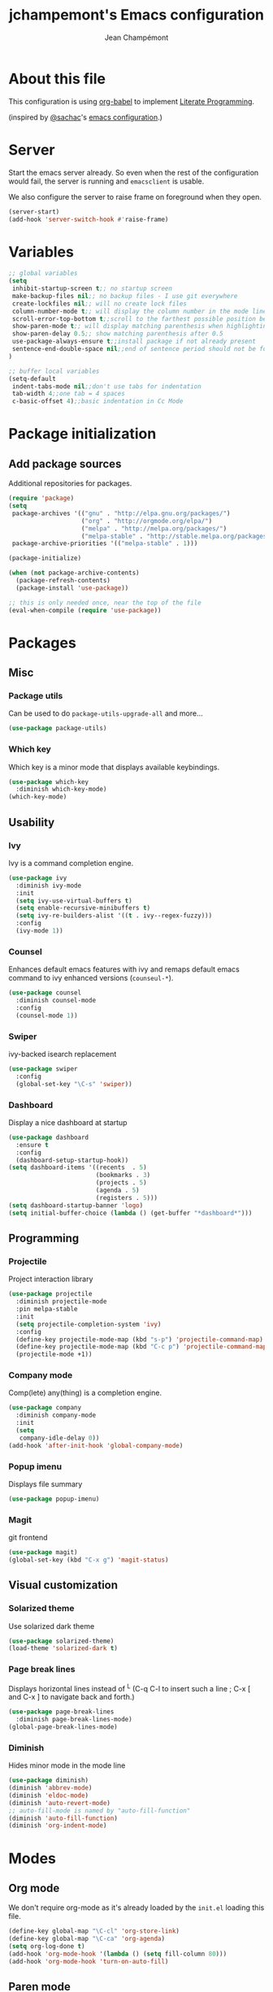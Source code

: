 #+TITLE:    jchampemont's Emacs configuration
#+AUTHOR:   Jean Champémont
#+KEYWORDS: emacs config
#+OPTIONS:  toc: 4 h:4 ':t
#+STARTUP:  showall

* About this file

This configuration is using [[http://orgmode.org/worg/org-contrib/babel/intro.html][org-babel]] to implement [[http://en.wikipedia.org/wiki/Literate_programming][Literate Programming]].

(inspired by [[https://twitter.com/sachac][@sachac]]'s [[http://sach.ac/dotemacs][emacs configuration]].)
* Server
Start the emacs server already. So even when the rest of the
configuration would fail, the server is running and =emacsclient= is
usable.

We also configure the server to raise frame on foreground when they
open.

#+begin_src emacs-lisp :tangle yes
  (server-start)
  (add-hook 'server-switch-hook #'raise-frame)
#+end_src
* Variables

#+begin_src emacs-lisp :tangle yes
;; global variables
(setq
 inhibit-startup-screen t;; no startup screen
 make-backup-files nil;; no backup files - I use git everywhere
 create-lockfiles nil;; will no create lock files
 column-number-mode t;; will display the column number in the mode line
 scroll-error-top-bottom t;;scroll to the farthest possible position before signaling an error
 show-paren-mode t;; will display matching parenthesis when highlighting a parenthesis
 show-paren-delay 0.5;; show matching parenthesis after 0.5
 use-package-always-ensure t;;install package if not already present
 sentence-end-double-space nil;;end of sentence period should not be followed by two spaces
)

;; buffer local variables
(setq-default
 indent-tabs-mode nil;;don't use tabs for indentation
 tab-width 4;;one tab = 4 spaces
 c-basic-offset 4);;basic indentation in Cc Mode
#+end_src
* Package initialization
** Add package sources

Additional repositories for packages.

#+begin_src emacs-lisp :tangle yes
(require 'package)
(setq
 package-archives '(("gnu" . "http://elpa.gnu.org/packages/")
                    ("org" . "http://orgmode.org/elpa/")
                    ("melpa" . "http://melpa.org/packages/")
                    ("melpa-stable" . "http://stable.melpa.org/packages/"))
 package-archive-priorities '(("melpa-stable" . 1)))

(package-initialize)

(when (not package-archive-contents)
  (package-refresh-contents)
  (package-install 'use-package))

;; this is only needed once, near the top of the file
(eval-when-compile (require 'use-package))
#+end_src
* Packages
** Misc
*** Package utils
Can be used to do =package-utils-upgrade-all= and more...

#+begin_src emacs-lisp :tangle yes
(use-package package-utils)
#+end_src
*** Which key
Which key is a minor mode that displays available keybindings.

#+begin_src emacs-lisp :tangle yes
(use-package which-key
  :diminish which-key-mode)
(which-key-mode)
#+end_src
** Usability
*** Ivy
Ivy is a command completion engine.

#+begin_src emacs-lisp :tangle yes
(use-package ivy
  :diminish ivy-mode
  :init
  (setq ivy-use-virtual-buffers t)
  (setq enable-recursive-minibuffers t)
  (setq ivy-re-builders-alist '((t . ivy--regex-fuzzy)))
  :config
  (ivy-mode 1))
#+end_src
*** Counsel
Enhances default emacs features with ivy and remaps default emacs command to ivy
enhanced versions (=counseul-*=).

#+begin_src emacs-lisp :tangle yes
(use-package counsel
  :diminish counsel-mode
  :config
  (counsel-mode 1))
#+end_src
*** Swiper
ivy-backed isearch replacement

#+begin_src emacs-lisp :tangle yes
(use-package swiper
  :config
  (global-set-key "\C-s" 'swiper))
#+end_src
*** Dashboard
Display a nice dashboard at startup

#+begin_src emacs-lisp :tangle yes
(use-package dashboard
  :ensure t
  :config
  (dashboard-setup-startup-hook))
(setq dashboard-items '((recents  . 5)
                        (bookmarks . 3)
                        (projects . 5)
                        (agenda . 5)
                        (registers . 5)))
(setq dashboard-startup-banner 'logo)
(setq initial-buffer-choice (lambda () (get-buffer "*dashboard*")))
#+end_src
** Programming
*** Projectile
Project interaction library

#+begin_src emacs-lisp :tangle yes
(use-package projectile
  :diminish projectile-mode
  :pin melpa-stable
  :init
  (setq projectile-completion-system 'ivy)
  :config
  (define-key projectile-mode-map (kbd "s-p") 'projectile-command-map)
  (define-key projectile-mode-map (kbd "C-c p") 'projectile-command-map)
  (projectile-mode +1))
#+end_src
*** Company mode
Comp(lete) any(thing) is a completion engine.

#+begin_src emacs-lisp :tangle yes
(use-package company
  :diminish company-mode
  :init
  (setq
   company-idle-delay 0))
(add-hook 'after-init-hook 'global-company-mode)
#+end_src
*** Popup imenu
Displays file summary

#+begin_src emacs-lisp :tangle yes
(use-package popup-imenu)
#+end_src
*** Magit
git frontend

#+begin_src emacs-lisp :tangle yes
(use-package magit)
(global-set-key (kbd "C-x g") 'magit-status)
#+end_src
** Visual customization
*** Solarized theme
Use solarized dark theme
#+begin_src emacs-lisp :tangle yes
(use-package solarized-theme)
(load-theme 'solarized-dark t)
#+end_src
*** Page break lines
Displays horizontal lines instead of ^L (C-q C-l to insert such a line ; C-x [
and C-x ] to navigate back and forth.)

#+begin_src emacs-lisp :tangle yes
(use-package page-break-lines
  :diminish page-break-lines-mode)
(global-page-break-lines-mode)
#+end_src
*** Diminish
Hides minor mode in the mode line

#+begin_src emacs-lisp :tangle yes
(use-package diminish)
(diminish 'abbrev-mode)
(diminish 'eldoc-mode)
(diminish 'auto-revert-mode)
;; auto-fill-mode is named by "auto-fill-function"
(diminish 'auto-fill-function)
(diminish 'org-indent-mode)
#+end_src
* Modes
** Org mode
We don't require org-mode as it's already loaded by the =init.el= loading this file.
#+begin_src emacs-lisp :tangle yes
(define-key global-map "\C-cl" 'org-store-link)
(define-key global-map "\C-ca" 'org-agenda)
(setq org-log-done t)
(add-hook 'org-mode-hook '(lambda () (setq fill-column 80)))
(add-hook 'org-mode-hook 'turn-on-auto-fill)
#+end_src
** Paren mode
Highlight matching parenthesis

#+begin_src emacs-lisp :tangle yes
;; paren-mode
(show-paren-mode 1)
(set-face-attribute 'show-paren-match nil :weight 'extra-bold)
#+end_src
** Save place mode
Save location in files

#+begin_src emacs-lisp :tangle yes
(save-place-mode 1)
#+end_src
** Markdown mode

#+begin_src emacs-lisp :tangle yes
(use-package markdown-mode)
#+end_src
** Yaml mode

#+begin_src emacs-lisp :tangle yes
(use-package yaml-mode)
(add-to-list 'auto-mode-alist '("\\.sls\\'" . yaml-mode))
#+end_src
* General customization
** Custom file
Use a custom file

#+begin_src emacs-lisp :tangle yes
(setq custom-file "~/.emacs.d/custom.el")
(load-file custom-file)
#+end_src
** Keybindings

#+begin_src emacs-lisp :tangle yes
(global-unset-key (kbd "C-z")) ;; unset C-z (which is hidding emacs)
(global-set-key (kbd "C-x C-k k") 'kill-this-buffer)
#+end_src
** Visual
Remove tool bar and menu bar
#+begin_src emacs-lisp :tangle yes
(tool-bar-mode 0)
(menu-bar-mode 0)
#+end_src

Replace sound bell by visual bell
#+begin_src emacs-lisp :tangle yes
(defun mode-line-visual-bell ()
  (setq visible-bell nil)
  (setq ring-bell-function 'mode-line-visual-bell--flash))

(defun mode-line-visual-bell--flash ()
  (let ((frame (selected-frame)))
    (invert-face 'header-line frame)
    (invert-face 'header-line-highlight frame)
    (invert-face 'mode-line frame)
    (invert-face 'mode-line-inactive frame)
    (run-with-timer
     0.1 nil
     #'(lambda (frame)
         (invert-face 'header-line frame)
         (invert-face 'header-line-highlight frame)
         (invert-face 'mode-line frame)
         (invert-face 'mode-line-inactive frame))
     frame)))
(mode-line-visual-bell)
#+end_src
* Disabled stuff
Stuff below is disabled (=:tangle no=).
** Treemacs
File tree view

#+begin_src emacs-lisp :tangle no
(use-package treemacs)
(use-package treemacs-projectile)
#+end_src
** Flycheck
Syntax checking

#+begin_src emacs-lisp :tangle no
(use-package flycheck)
#+end_src
** Java development

#+begin_src emacs-lisp :tangle no
(use-package lsp-mode)
(use-package company-lsp)
(push 'company-lsp company-backends)
(use-package lsp-ui)
(add-hook 'lsp-mode-hook 'lsp-ui-mode)
(use-package lsp-java :after lsp
  :init
  (setq lsp-java-save-action-organize-imports nil)
  :config (add-hook 'java-mode-hook 'lsp) (add-hook 'java-mode-hook 'flycheck-mode))
#+end_src
